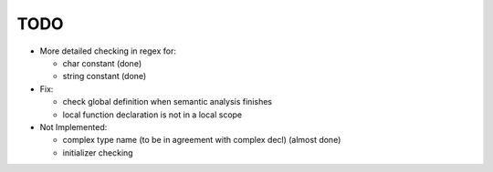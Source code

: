 TODO
====

- More detailed checking in regex for:

  - char constant (done)
  - string constant (done)

- Fix:

  - check global definition when semantic analysis finishes
  - local function declaration is not in a local scope

- Not Implemented:

  - complex type name (to be in agreement with complex decl) (almost done)
  - initializer checking
